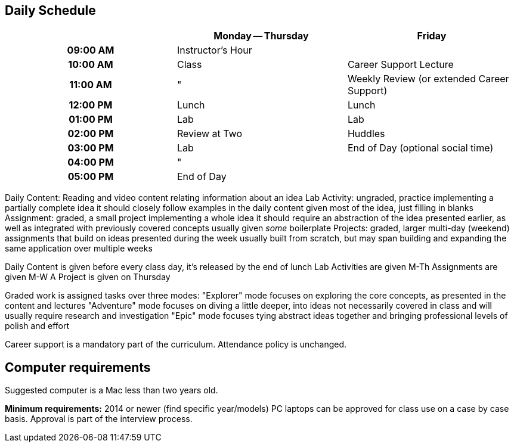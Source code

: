 == Daily Schedule

[cols="h,,",options="header"]
|===
|          | Monday -- Thursday | Friday
| 09:00 AM | Instructor's Hour  | 
| 10:00 AM | Class              | Career Support Lecture
| 11:00 AM | "                  | Weekly Review (or extended Career Support)
| 12:00 PM | Lunch              | Lunch
| 01:00 PM | Lab                | Lab
| 02:00 PM | Review at Two      | Huddles
| 03:00 PM | Lab                | End of Day (optional social time)
| 04:00 PM | "                  | 
| 05:00 PM | End of Day         | 
|===

Daily Content:
  Reading and video content relating information about an idea
Lab Activity:
  ungraded, practice implementing a partially complete idea
  it should closely follow examples in the daily content
  given most of the idea, just filling in blanks
Assignment:
  graded, a small project implementing a whole idea
  it should require an abstraction of the idea presented earlier,
  as well as integrated with previously covered concepts
  usually given _some_ boilerplate
Projects:
  graded, larger multi-day (weekend) assignments that build on ideas
  presented during the week
  usually built from scratch, but
  may span building and expanding the same application over multiple weeks

Daily Content is given before every class day, it's released by the end of lunch
Lab Activities are given M-Th
Assignments are given M-W
A Project is given on Thursday

Graded work is assigned tasks over three modes:
  "Explorer" mode focuses on exploring the core concepts, as presented in the content and lectures
  "Adventure" mode focuses on diving a little deeper, into ideas not necessarily covered in class and will usually require research and investigation
  "Epic" mode focuses tying abstract ideas together and bringing professional levels of polish and effort

Career support is a mandatory part of the curriculum.
Attendance policy is unchanged.

== Computer requirements

Suggested computer is a Mac less than two years old.

*Minimum requirements:* 2014 or newer (find specific year/models)
PC laptops can be approved for class use on a case by case basis.
Approval is part of the interview process.
